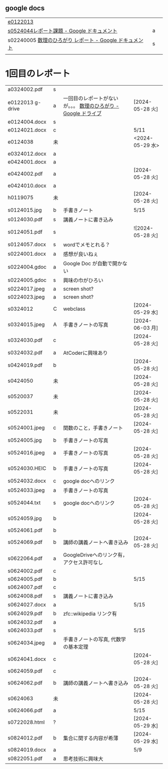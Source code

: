 
** google docs
| [[https://docs.google.com/document/d/1hUybg9g4ogvrO3V3aaT34zrUJL6HU8grFg9FzmaO3jU/edit?usp=sharing][e0122013]]                                          |   |   |
| [[https://docs.google.com/document/d/1lVC_7yB53rlUZ2dw414oBsBWh29UrNDhe2VcYlvSWaY/edit#heading=h.sd5edbacbhu2][s0524044レポート課題 - Google ドキュメント]]            | a |   |
| s02240005 [[https://docs.google.com/document/d/1ev-u_U_OWlUxgmTWA2Q6fuopHSsybQgGnWBTLXGkqcg/edit][数理のひろがり レポート - Google ドキュメント]] | s |   |
|                                                   |   |   |

* 1回目のレポート

| a0324002.pdf     | s |                                                        |                 |
| e0122013 g-drive | a | 一回目のレポートがないが。。。 [[https://drive.google.com/drive/u/1/folders/1-73XRRHVOfrCIoA9xU0LTz8LodcY7qlW][数理のひろがり - Google ドライブ]] | [2024-05-28 火]  |
| e0124004.docx    | s |                                                        |                 |
| e0124021.docx    | c |                                                        | 5/11            |
| e0124038         | 未 |                                                        | <2024-05-29 水>  |
| e0324012.docx    | a |                                                        |                 |
| e0424001.docx    | a |                                                        |                 |
| e0424002.pdf     | a |                                                        | [2024-05-28 火]  |
| e0424010.docx    | a |                                                        |                 |
| h0119075         | 未 |                                                        | [2024-05-28 火]  |
| s0124015.jpg     | b | 手書きノート                                             | 5/15            |
| s0124030.pdf     | s | 講義ノートに書き込み                                       |                 |
| s0124051.pdf     | s |                                                        | ![2024-05-28 火] |
| s0124057.docx    | s | wordでメモとれる？                                        |                 |
| s0224001.docx    | a | 感想が良いねぇ                                            |                 |
| s0224004.gdoc    | a | Google Doc が自動で開かない                               |                 |
| s0224005.gdoc    | s | 興味の巾がひろい                                          |                 |
| s0224017.jpeg    | a | screen shot?                                           |                 |
| s0224023.jpeg    | a | screen shot?                                           |                 |
| s0324012         | C | webclass                                               | [2024-05-29 水]  |
| s0324015.jpeg    | A | 手書きノートの写真                                        | [2024-06-03 月]                |
| s0324030.pdf     | c |                                                        | [2024-05-28 火]  |
| s0324032.pdf     | a | AtCoderに興味あり                                        |                 |
| s0424019.pdf     | b |                                                        | [2024-05-28 火]  |
| s0424050         | 未 |                                                        | [2024-05-28 火]  |
| s0520037         | 未 |                                                        | [2024-05-28 火]  |
| s0522031         | 未 |                                                        | [2024-05-28 火]  |
| s0524001.jpeg    | c | 関数のこと，手書きノート                                   | [2024-05-28 火]  |
| s0524005.jpg     | b | 手書きノートの写真                                        |                 |
| s0524016.jpeg    | a | 手書きノートの写真                                        | [2024-05-28 火]  |
| s0524030.HEIC    | b | 手書きノートの写真                                        | [2024-05-28 火]  |
| s0524032.docx    | c | google docへのリンク                                     |                 |
| s0524033.jpeg    | a | 手書きノートの写真                                        |                 |
| s0524044.txt     | s | google docへのリンク                                     | [2024-05-28 火]  |
| s0524059.jpg     | b |                                                        | [2024-05-28 火]  |
| s0524061.pdf     | b |                                                        |                 |
| s0524069.pdf     | b | 講師の講義ノートへ書き込み                                  | [2024-05-28 火]  |
| s0622064.pdf     | a | GoogleDriveへのリンク有，アクセス許可なし                   |                 |
| s0624002.pdf     | c |                                                        |                 |
| s0624005.pdf     | b |                                                        | 5/15            |
| s0624007.pdf     | c |                                                        |                 |
| s0624008.pdf     | s | 講義ノートに書き込み                                       |                 |
| s0624027.docx    | a |                                                        | 5/15            |
| s0624029.pdf     | b | zfc::wikipedia リンク有                                  |                 |
| s0624032.pdf     | a |                                                        |                 |
| s0624033.pdf     | s |                                                        | 5/15            |
| s0624034.jpeg    | a | 手書きノートの写真, 代数学の基本定理                         |                 |
| s0624041.docx    | c |                                                        | [2024-05-28 火]  |
| s0624059.pdf     | c |                                                        |                 |
| s0624062.pdf     | b | 講師の講義ノートへ書き込み                                  | [2024-05-28 火]  |
| s0624063         | 未 |                                                        | [2024-05-28 火]  |
| s0624066.pdf     | a |                                                        | 5/15            |
| s0722028.html    | ? |                                                        | [2024-05-29 水]  |
| s0824012.pdf     | b | 集合に関する内容が希薄                                     | [2024-05-29 水]  |
| s0824019.docx    | a |                                                        | 5/9             |
| s0822051.pdf     | a | 思考技術に興味大                                          |                 |

